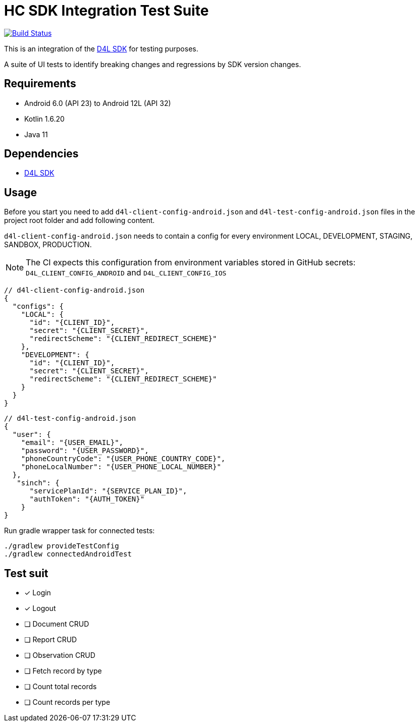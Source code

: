 = HC SDK Integration Test Suite

image:https://github.com/d4l-data4life/hc-sdk-kmp-integration/workflows/D4L%20CI%20-%20Login%20verification/badge.svg[Build Status,link=https://github.com/d4l-data4life/hc-sdk-android-integration/actions?query=workflow%3A%22D4L+CI+Android+-+Login+verification%22]

This is an integration of the link:https://github.com/d4l-data4life/hc-sdk-kmp[D4L SDK] for testing purposes.

A suite of UI tests to identify breaking changes and regressions by SDK version changes.

== Requirements

* Android 6.0 (API 23) to Android 12L (API 32)
* Kotlin 1.6.20
* Java 11

== Dependencies

* link:https://github.com/d4l-data4life/hc-sdk-kmp[D4L SDK]

== Usage

Before you start you need to add `d4l-client-config-android.json` and `d4l-test-config-android.json` files in the project root folder and add following content.

`d4l-client-config-android.json` needs to contain a config for every environment LOCAL, DEVELOPMENT, STAGING, SANDBOX, PRODUCTION.

NOTE: The CI expects this configuration from environment variables stored in GitHub secrets: `D4L_CLIENT_CONFIG_ANDROID` and `D4L_CLIENT_CONFIG_IOS`

[source,json,d4l-client-config-android.json]
----
// d4l-client-config-android.json
{
  "configs": {
    "LOCAL": {
      "id": "{CLIENT_ID}",
      "secret": "{CLIENT_SECRET}",
      "redirectScheme": "{CLIENT_REDIRECT_SCHEME}"
    },
    "DEVELOPMENT": {
      "id": "{CLIENT_ID}",
      "secret": "{CLIENT_SECRET}",
      "redirectScheme": "{CLIENT_REDIRECT_SCHEME}"
    }
  }
}
----

[source,json,d4l-test-config-android.json]
----
// d4l-test-config-android.json
{
  "user": {
    "email": "{USER_EMAIL}",
    "password": "{USER_PASSWORD}",
    "phoneCountryCode": "{USER_PHONE_COUNTRY_CODE}",
    "phoneLocalNumber": "{USER_PHONE_LOCAL_NUMBER}"
  },
   "sinch": {
      "servicePlanId": "{SERVICE_PLAN_ID}",
      "authToken": "{AUTH_TOKEN}"
    }
}
----

Run gradle wrapper task for connected tests:

[source,bash]
----
./gradlew provideTestConfig
./gradlew connectedAndroidTest
----

== Test suit

* [x] Login
* [x] Logout
* [ ] Document CRUD
* [ ] Report CRUD
* [ ] Observation CRUD
* [ ] Fetch record by type
* [ ] Count total records
* [ ] Count records per type
